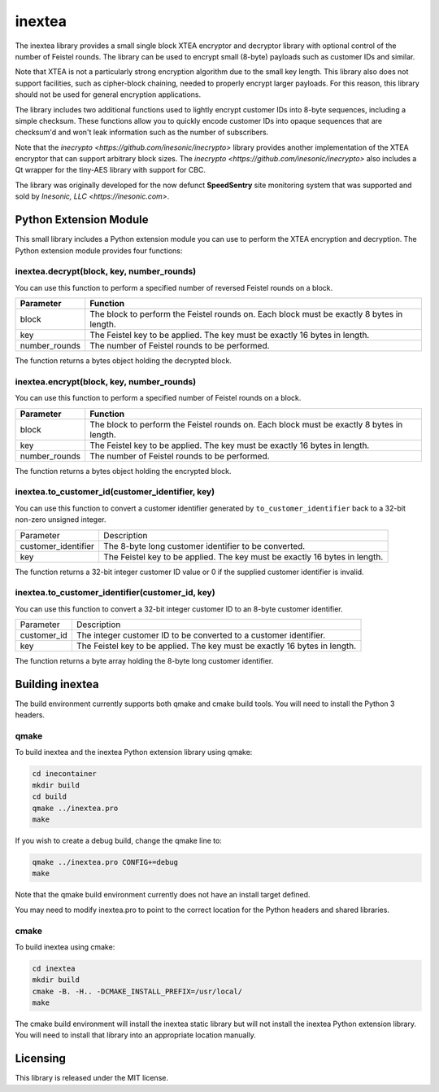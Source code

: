 =======
inextea
=======
The inextea library provides a small single block XTEA encryptor and
decryptor library with optional control of the number of Feistel rounds.
The library can be used to encrypt small (8-byte) payloads such as
customer IDs and similar.

Note that XTEA is not a particularly strong encryption algorithm due to
the small key length.  This library also does not support facilities, such as
cipher-block chaining, needed to properly encrypt larger payloads.  For this
reason, this library should not be used for general encryption applications.

The library includes two additional functions used to lightly encrypt customer
IDs into 8-byte sequences, including a simple checksum.  These functions allow
you to quickly encode customer IDs into opaque sequences that are checksum'd
and won't leak information such as the number of subscribers.

Note that the `inecrypto <https://github.com/inesonic/inecrypto>` library
provides another implementation of the XTEA encryptor that can support
arbitrary block sizes.  The
`inecrypto <https://github.com/inesonic/inecrypto>` also includes a Qt
wrapper for the tiny-AES library with support for CBC.

The library was originally developed for the now defunct **SpeedSentry** site
monitoring system that was supported and sold by
`Inesonic, LLC <https://inesonic.com>`.


Python Extension Module
=======================
This small library includes a Python extension module you can use to perform
the XTEA encryption and decryption.  The Python extension module provides four
functions:


inextea.decrypt(block, key, number_rounds)
------------------------------------------
You can use this function to perform a specified number of reversed Feistel
rounds on a block.

+---------------+---------------------------------------------------------+
| Parameter     | Function                                                |
+===============+=========================================================+
| block         | The block to perform the Feistel rounds on.  Each block |
|               | must be exactly 8 bytes in length.                      |
+---------------+---------------------------------------------------------+
| key           | The Feistel key to be applied.  The key must be exactly |
|               | 16 bytes in length.                                     |
+---------------+---------------------------------------------------------+
| number_rounds | The number of Feistel rounds to be performed.           |
+---------------+---------------------------------------------------------+

The function returns a bytes object holding the decrypted block.


inextea.encrypt(block, key, number_rounds)
------------------------------------------
You can use this function to perform a specified number of Feistel rounds on a
block.

+---------------+---------------------------------------------------------+
| Parameter     | Function                                                |
+===============+=========================================================+
| block         | The block to perform the Feistel rounds on.  Each block |
|               | must be exactly 8 bytes in length.                      |
+---------------+---------------------------------------------------------+
| key           | The Feistel key to be applied.  The key must be exactly |
|               | 16 bytes in length.                                     |
+---------------+---------------------------------------------------------+
| number_rounds | The number of Feistel rounds to be performed.           |
+---------------+---------------------------------------------------------+

The function returns a bytes object holding the encrypted block.


inextea.to_customer_id(customer_identifier, key)
------------------------------------------------
You can use this function to convert a customer identifier generated by
``to_customer_identifier`` back to a 32-bit non-zero unsigned integer.

+---------------------+------------------------------------------------------+
| Parameter           | Description                                          |
+---------------------+------------------------------------------------------+
| customer_identifier | The 8-byte long customer identifier to be converted. |
+---------------------+------------------------------------------------------+
| key                 | The Feistel key to be applied.  The key must be      |
|                     | exactly 16 bytes in length.                          |
+---------------------+------------------------------------------------------+

The function returns a 32-bit integer customer ID value or 0 if the supplied
customer identifier is invalid.


inextea.to_customer_identifier(customer_id, key)
------------------------------------------------
You can use this function to convert a 32-bit integer customer ID to an 8-byte
customer identifier.

+-------------+------------------------------------------------------------+
| Parameter   | Description                                                |
+-------------+------------------------------------------------------------+
| customer_id | The integer customer ID to be converted to a customer      |
|             | identifier.                                                |
+-------------+------------------------------------------------------------+
| key         | The Feistel key to be applied.  The key must be exactly 16 |
|             | bytes in length.                                           |
+-------------+------------------------------------------------------------+

The function returns a byte array holding the 8-byte long customer identifier.


Building inextea
================
The build environment currently supports both qmake and cmake build tools.  You
will need to install the Python 3 headers.


qmake
-----
To build inextea and the inextea Python extension library using qmake:

.. code-block:: bash

   cd inecontainer
   mkdir build
   cd build
   qmake ../inextea.pro
   make

If you wish to create a debug build, change the qmake line to:

.. code-block:: bash

   qmake ../inextea.pro CONFIG+=debug
   make

Note that the qmake build environment currently does not have an install target
defined.

You may need to modify inextea.pro to point to the correct location for the
Python headers and shared libraries.


cmake
-----
To build inextea using cmake:

.. code-block:: bash

   cd inextea
   mkdir build
   cmake -B. -H.. -DCMAKE_INSTALL_PREFIX=/usr/local/
   make

The cmake build environment will install the inextea static library but will
not install the inextea Python extension library.  You will need to install
that library into an appropriate location manually.


Licensing
=========
This library is released under the MIT license.
